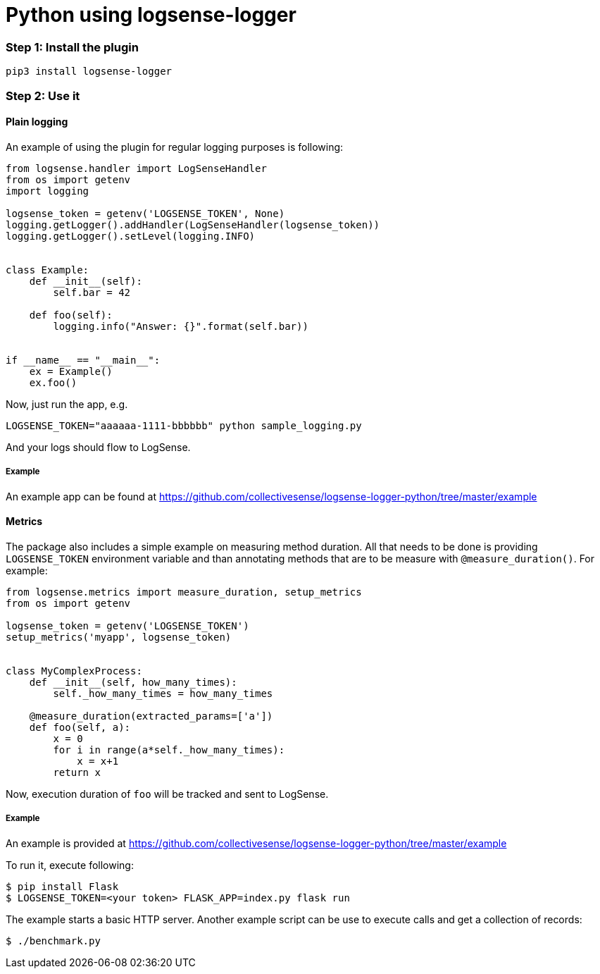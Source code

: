 :source-highlighter: highlight.js

= Python using logsense-logger

=== *Step 1:* Install the plugin

[source,bash]
----
pip3 install logsense-logger
----


=== *Step 2:* Use it

==== Plain logging

An example of using the plugin for regular logging purposes is following:

[source,python]
----
from logsense.handler import LogSenseHandler
from os import getenv
import logging

logsense_token = getenv('LOGSENSE_TOKEN', None)
logging.getLogger().addHandler(LogSenseHandler(logsense_token))
logging.getLogger().setLevel(logging.INFO)


class Example:
    def __init__(self):
        self.bar = 42

    def foo(self):
        logging.info("Answer: {}".format(self.bar))


if __name__ == "__main__":
    ex = Example()
    ex.foo()
----

Now, just run the app, e.g.

```
LOGSENSE_TOKEN="aaaaaa-1111-bbbbbb" python sample_logging.py
```

And your logs should flow to LogSense.

===== Example

An example app can be found at
https://github.com/collectivesense/logsense-logger-python/tree/master/example


==== Metrics

The package also includes a simple example on measuring method duration.
All that needs to be done is providing
`LOGSENSE_TOKEN` environment variable and than annotating
methods that are to be measure with `@measure_duration()`. For example:

[source,python]
----
from logsense.metrics import measure_duration, setup_metrics
from os import getenv

logsense_token = getenv('LOGSENSE_TOKEN')
setup_metrics('myapp', logsense_token)


class MyComplexProcess:
    def __init__(self, how_many_times):
        self._how_many_times = how_many_times

    @measure_duration(extracted_params=['a'])
    def foo(self, a):
        x = 0
        for i in range(a*self._how_many_times):
            x = x+1
        return x
----

Now, execution duration of `foo` will be tracked and sent to LogSense.

===== Example
An example is provided at
https://github.com/collectivesense/logsense-logger-python/tree/master/example

To run it, execute following:

[source,bash]
----
$ pip install Flask
$ LOGSENSE_TOKEN=<your token> FLASK_APP=index.py flask run
----

The example starts a basic HTTP server. Another example script can be use to execute
calls and get a collection of records:

[source,bash]
----
$ ./benchmark.py
----

